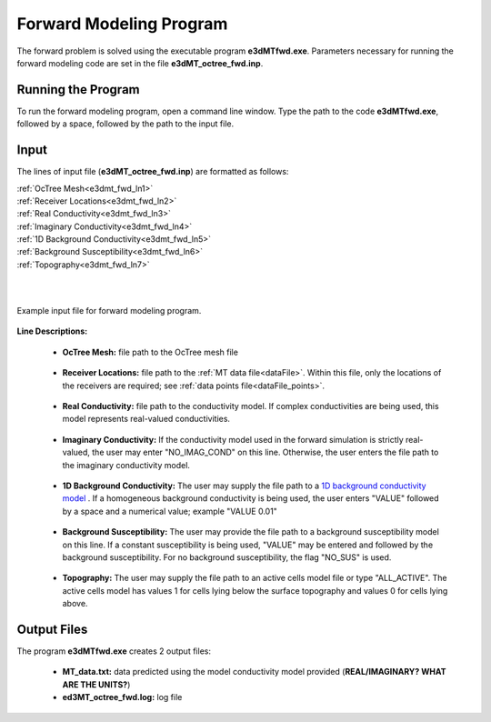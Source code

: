 .. _e3dmt_fwd:

Forward Modeling Program
========================

The forward problem is solved using the executable program **e3dMTfwd.exe**. Parameters necessary for running the forward modeling code are set in the file **e3dMT_octree_fwd.inp**.

Running the Program
-------------------

To run the forward modeling program, open a command line window. Type the path to the code **e3dMTfwd.exe**, followed by a space, followed by the path to the input file.

.. figure:: images/run_e3dmt_fwd.png
     :align: center
     :width: 700


Input
-----


The lines of input file (**e3dMT_octree_fwd.inp**) are formatted as follows:

| :ref:`OcTree Mesh<e3dmt_fwd_ln1>`
| :ref:`Receiver Locations<e3dmt_fwd_ln2>`
| :ref:`Real Conductivity<e3dmt_fwd_ln3>`
| :ref:`Imaginary Conductivity<e3dmt_fwd_ln4>`
| :ref:`1D Background Conductivity<e3dmt_fwd_ln5>`
| :ref:`Background Susceptibility<e3dmt_fwd_ln6>`
| :ref:`Topography<e3dmt_fwd_ln7>`
|
|



.. figure:: images/e3dmt_fwd_input.png
     :align: center
     :width: 700

     Example input file for forward modeling program.


**Line Descriptions:**

.. _e3dmt_fwd_ln1:

    - **OcTree Mesh:** file path to the OcTree mesh file

.. _e3dmt_fwd_ln2:

    - **Receiver Locations:** file path to the :ref:`MT data file<dataFile>`. Within this file, only the locations of the receivers are required; see :ref:`data points file<dataFile_points>`.

.. _e3dmt_fwd_ln3:

    - **Real Conductivity:** file path to the conductivity model. If complex conductivities are being used, this model represents real-valued conductivities.

.. _e3dmt_fwd_ln4:

    - **Imaginary Conductivity:** If the conductivity model used in the forward simulation is strictly real-valued, the user may enter "NO_IMAG_COND" on this line. Otherwise, the user enters the file path to the imaginary conductivity model.

.. _e3dmt_fwd_ln5:

    - **1D Background Conductivity:** The user may supply the file path to a `1D background conductivity model <http://em1dfm.readthedocs.io/en/latest/content/files/supporting.html#files-for-reference-and-starting-models>`__ . If a homogeneous background conductivity is being used, the user enters "VALUE" followed by a space and a numerical value; example "VALUE 0.01"

.. _e3dmt_fwd_ln6:

    - **Background Susceptibility:** The user may provide the file path to a background susceptibility model on this line. If a constant susceptibility is being used, "VALUE" may be entered and followed by the background susceptibility. For no background susceptibility, the flag "NO_SUS" is used.

.. _e3dmt_fwd_ln7:

    - **Topography:** The user may supply the file path to an active cells model file or type "ALL_ACTIVE". The active cells model has values 1 for cells lying below the surface topography and values 0 for cells lying above.




.. _e3dmt_fwd_output:

Output Files
------------

The program **e3dMTfwd.exe** creates 2 output files:

    - **MT_data.txt:** data predicted using the model conductivity model provided (**REAL/IMAGINARY? WHAT ARE THE UNITS?**)

    - **ed3MT_octree_fwd.log:** log file




